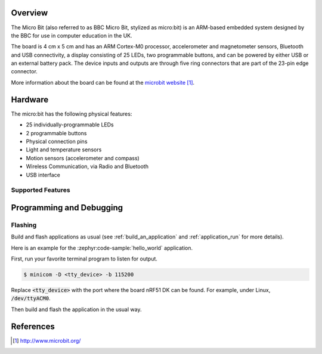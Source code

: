 .. zephyr:board:: bbc_microbit

Overview
********

The Micro Bit (also referred to as BBC Micro Bit, stylized as micro:bit) is an
ARM-based embedded system designed by the BBC for use in computer education in
the UK.

The board is 4 cm x 5 cm and has an ARM Cortex-M0 processor, accelerometer and
magnetometer sensors, Bluetooth and USB connectivity, a display consisting of
25 LEDs, two programmable buttons, and can be powered by either USB or an
external battery pack. The device inputs and outputs are through five ring
connectors that are part of the 23-pin edge connector.

More information about the board can be found at the `microbit website`_.

Hardware
********

The micro:bit has the following physical features:

* 25 individually-programmable LEDs
* 2 programmable buttons
* Physical connection pins
* Light and temperature sensors
* Motion sensors (accelerometer and compass)
* Wireless Communication, via Radio and Bluetooth
* USB interface


Supported Features
==================

.. zephyr:board-supported-hw::

Programming and Debugging
*************************

.. zephyr:board-supported-runners::

Flashing
========

Build and flash applications as usual (see :ref:`build_an_application` and
:ref:`application_run` for more details).

Here is an example for the :zephyr:code-sample:`hello_world` application.

First, run your favorite terminal program to listen for output.

.. code-block:: console

   $ minicom -D <tty_device> -b 115200

Replace :code:`<tty_device>` with the port where the board nRF51 DK
can be found. For example, under Linux, :code:`/dev/ttyACM0`.

Then build and flash the application in the usual way.

.. zephyr-app-commands::
   :zephyr-app: samples/hello_world
   :board: bbc_microbit
   :goals: build flash


References
**********

.. target-notes::

.. _microbit website: http://www.microbit.org/
